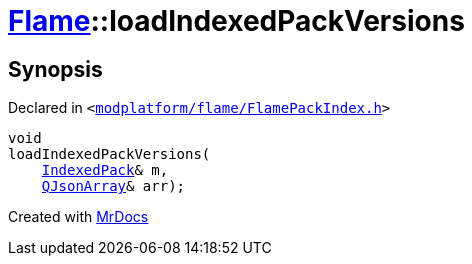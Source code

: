 [#Flame-loadIndexedPackVersions]
= xref:Flame.adoc[Flame]::loadIndexedPackVersions
:relfileprefix: ../
:mrdocs:


== Synopsis

Declared in `&lt;https://github.com/PrismLauncher/PrismLauncher/blob/develop/launcher/modplatform/flame/FlamePackIndex.h#L50[modplatform&sol;flame&sol;FlamePackIndex&period;h]&gt;`

[source,cpp,subs="verbatim,replacements,macros,-callouts"]
----
void
loadIndexedPackVersions(
    xref:Flame/IndexedPack.adoc[IndexedPack]& m,
    xref:QJsonArray.adoc[QJsonArray]& arr);
----



[.small]#Created with https://www.mrdocs.com[MrDocs]#
